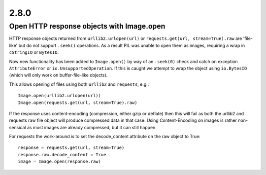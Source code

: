 2.8.0
=====

Open HTTP response objects with Image.open
------------------------------------------

HTTP response objects returned from ``urllib2.urlopen(url)`` or
``requests.get(url, stream=True).raw`` are 'file-like' but do not support ``.seek()``
operations. As a result PIL was unable to open them as images, requiring a wrap in
``cStringIO`` or ``BytesIO``.

Now new functionality has been added to ``Image.open()`` by way of an ``.seek(0)`` check and
catch on exception ``AttributeError`` or ``io.UnsupportedOperation``. If this is caught we
attempt to wrap the object using ``io.BytesIO`` (which will only work on buffer-file-like
objects).

This allows opening of files using both ``urllib2`` and ``requests``, e.g.::

    Image.open(urllib2.urlopen(url))
    Image.open(requests.get(url, stream=True).raw)

If the response uses content-encoding (compression, either gzip or deflate) then this
will fail as both the urllib2 and requests raw file object will produce compressed data
in that case. Using Content-Encoding on images is rather non-sensical as most images are
already compressed, but it can still happen.

For requests the work-around is to set the decode_content attribute on the raw object to
True::

    response = requests.get(url, stream=True)
    response.raw.decode_content = True
    image = Image.open(response.raw)
